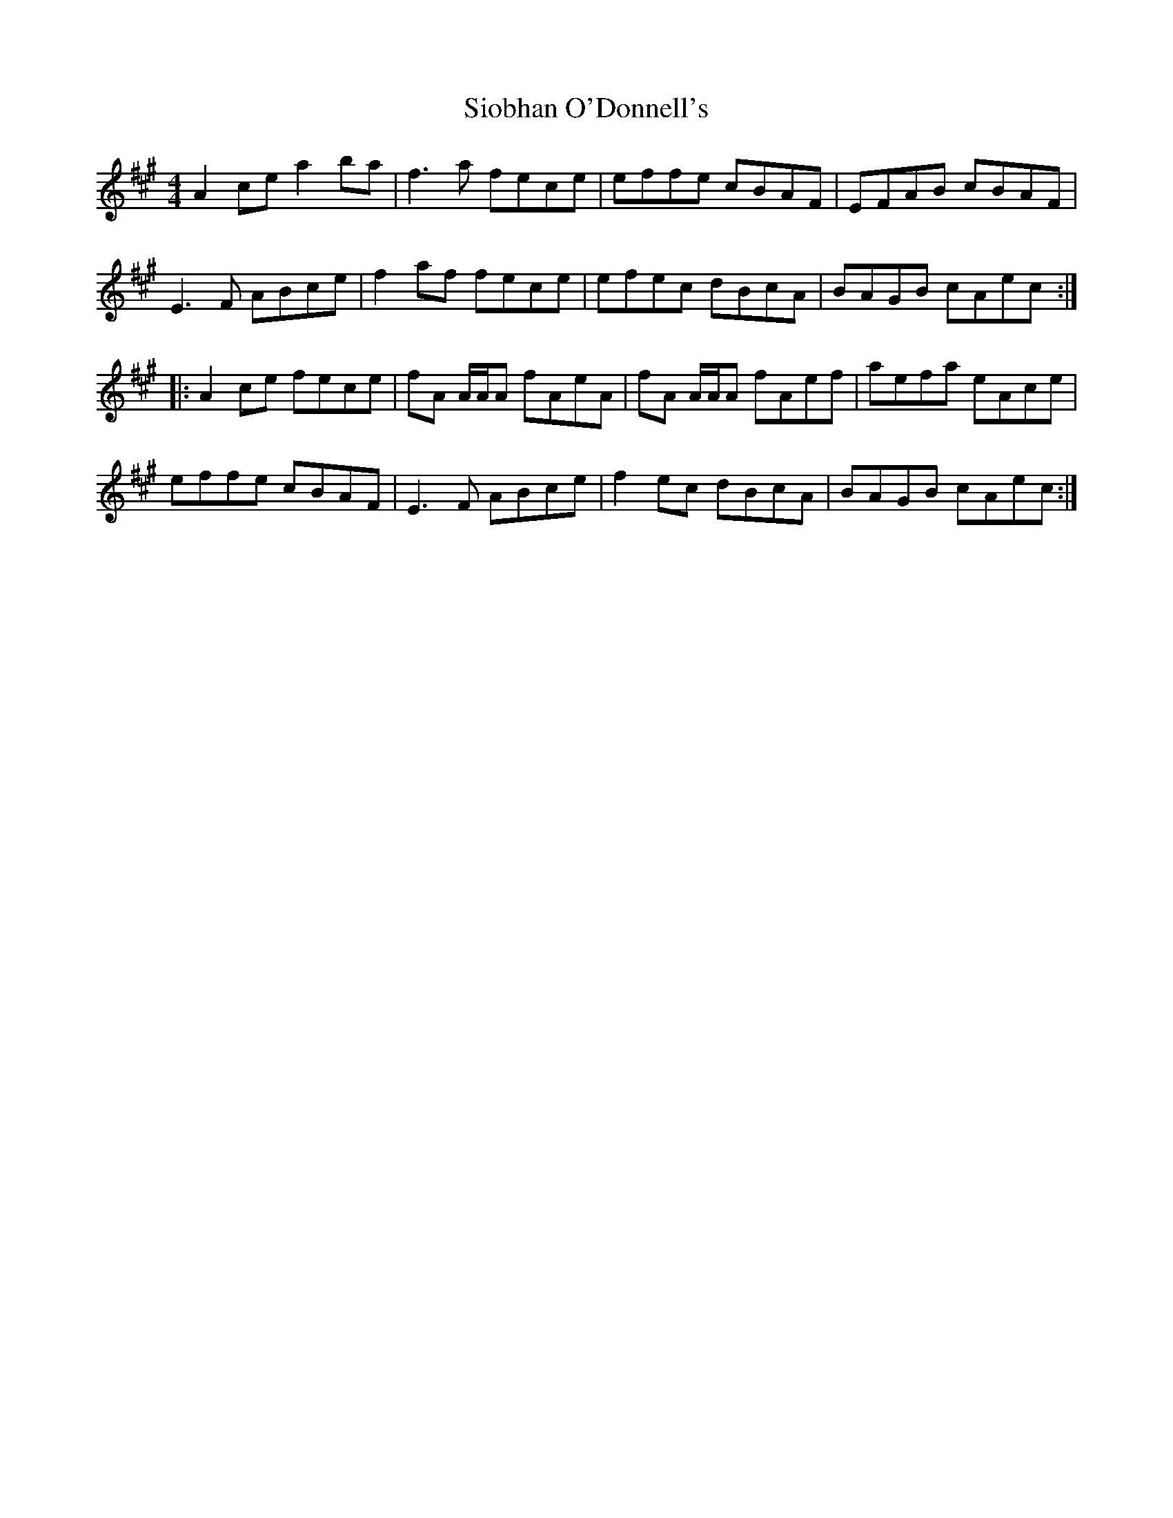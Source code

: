 X:286
T:Siobhan O'Donnell's
R:reel
M:4/4
L:1/8
K:Amaj
A2ce a2ba | f3a fece | effe cBAF | EFAB cBAF |
E3F ABce | f2af fece | efec dBcA | BAGB cAec ::
A2ce fece | fA A/2A/2A fAeA | fA A/2A/2A fAef | aefa eAce |
effe cBAF | E3F ABce | f2ec dBcA | BAGB cAec :|
